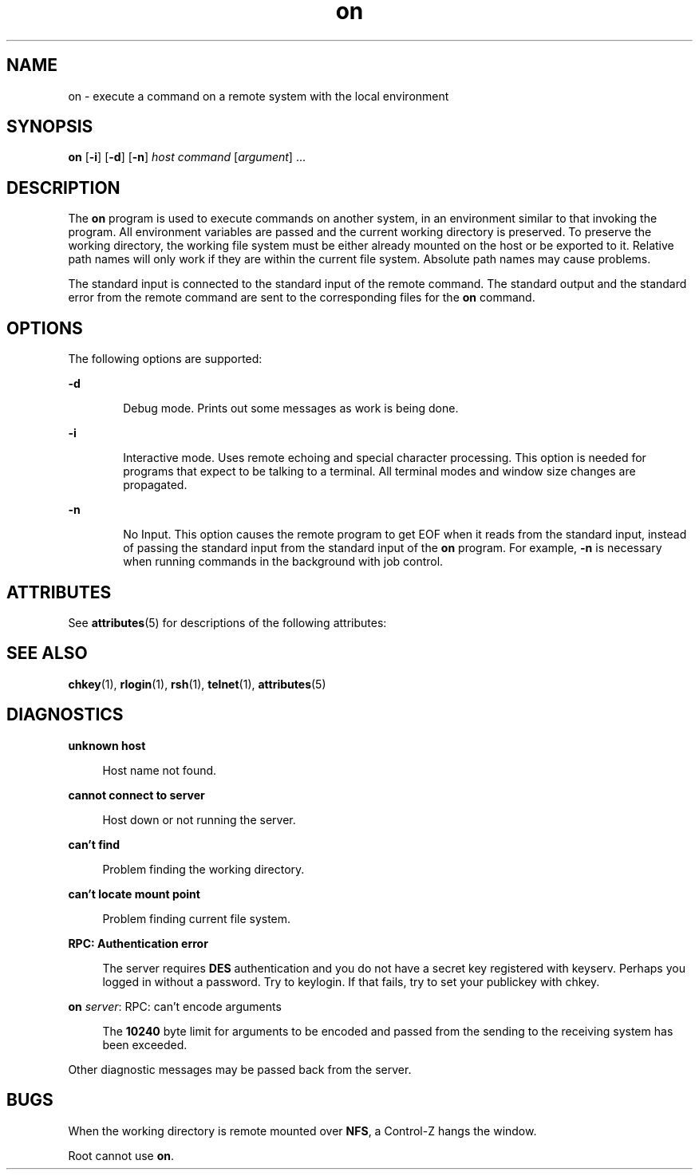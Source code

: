 '\" te
.\" Copyright (c) 2003, Sun Microsystems, Inc.
.\" CDDL HEADER START
.\"
.\" The contents of this file are subject to the terms of the
.\" Common Development and Distribution License (the "License").
.\" You may not use this file except in compliance with the License.
.\"
.\" You can obtain a copy of the license at usr/src/OPENSOLARIS.LICENSE
.\" or http://www.opensolaris.org/os/licensing.
.\" See the License for the specific language governing permissions
.\" and limitations under the License.
.\"
.\" When distributing Covered Code, include this CDDL HEADER in each
.\" file and include the License file at usr/src/OPENSOLARIS.LICENSE.
.\" If applicable, add the following below this CDDL HEADER, with the
.\" fields enclosed by brackets "[]" replaced with your own identifying
.\" information: Portions Copyright [yyyy] [name of copyright owner]
.\"
.\" CDDL HEADER END
.TH on 1 "8 Oct 2003" "SunOS 5.11" "User Commands"
.SH NAME
on \- execute a command on a remote system with the local environment
.SH SYNOPSIS
.LP
.nf
\fBon\fR [\fB-i\fR] [\fB-d\fR] [\fB-n\fR] \fIhost\fR \fIcommand\fR [\fIargument\fR] ...
.fi

.SH DESCRIPTION
.sp
.LP
The
.B on
program is used to execute commands on another system, in an
environment similar to that invoking the program. All environment variables
are passed and the current working directory is preserved. To preserve the
working directory, the working file system must be either already mounted on
the host or be exported to it. Relative path names will only work if they
are within the current file system. Absolute path names may cause
problems.
.sp
.LP
The standard input is connected to the standard input of the remote
command. The standard output and the standard error from the remote command
are sent to the corresponding files for the
.B on
command.
.SH OPTIONS
.sp
.LP
The following options are supported:
.sp
.ne 2
.mk
.na
.B -d
.ad
.RS 6n
.rt
Debug mode. Prints out some messages as work is being done.
.RE

.sp
.ne 2
.mk
.na
.B -i
.ad
.RS 6n
.rt
Interactive mode. Uses remote echoing and special character processing.
This option is needed for programs that expect to be talking to a terminal.
All terminal modes and window size changes are propagated.
.RE

.sp
.ne 2
.mk
.na
.B -n
.ad
.RS 6n
.rt
No Input. This option causes the remote program to get EOF when it reads
from the standard input, instead of passing the standard input from the
standard input of the
.B on
program. For example,
.B -n
is necessary
when running commands in the background with job control.
.RE

.SH ATTRIBUTES
.sp
.LP
See
.BR attributes (5)
for descriptions of the following attributes:
.sp

.sp
.TS
tab() box;
cw(2.75i) |cw(2.75i)
lw(2.75i) |lw(2.75i)
.
ATTRIBUTE TYPEATTRIBUTE VALUE
_
AvailabilitySUNWnfscu
.TE

.SH SEE ALSO
.sp
.LP
.BR chkey (1),
.BR rlogin (1),
.BR rsh (1),
.BR telnet (1),
.BR attributes (5)
.SH DIAGNOSTICS
.sp
.ne 2
.mk
.na
.B unknown host
.ad
.sp .6
.RS 4n
Host name not found.
.RE

.sp
.ne 2
.mk
.na
.B cannot connect to server
.ad
.sp .6
.RS 4n
Host down or not running the server.
.RE

.sp
.ne 2
.mk
.na
\fBcan't find\fR
.ad
.sp .6
.RS 4n
Problem finding the working directory.
.RE

.sp
.ne 2
.mk
.na
.B can't locate mount point
.ad
.sp .6
.RS 4n
Problem finding current file system.
.RE

.sp
.ne 2
.mk
.na
.B RPC: Authentication error
.ad
.sp .6
.RS 4n
The server requires
.B DES
authentication and you  do not have a secret
key registered with keyserv. Perhaps you logged in without a password. Try
to keylogin.  If that fails, try to set your publickey with chkey.
.RE

.sp
.ne 2
.mk
.na
\fBon
.IR server :
RPC: can't encode arguments\fR
.ad
.sp .6
.RS 4n
The
.B 10240
byte limit for arguments to be encoded and passed from the
sending to the receiving system has been exceeded.
.RE

.sp
.LP
Other diagnostic messages may be passed back from the server.
.SH BUGS
.sp
.LP
When the working directory is remote mounted over
.BR NFS ,
a Control-Z
hangs the window.
.sp
.LP
Root cannot use
.BR on .
